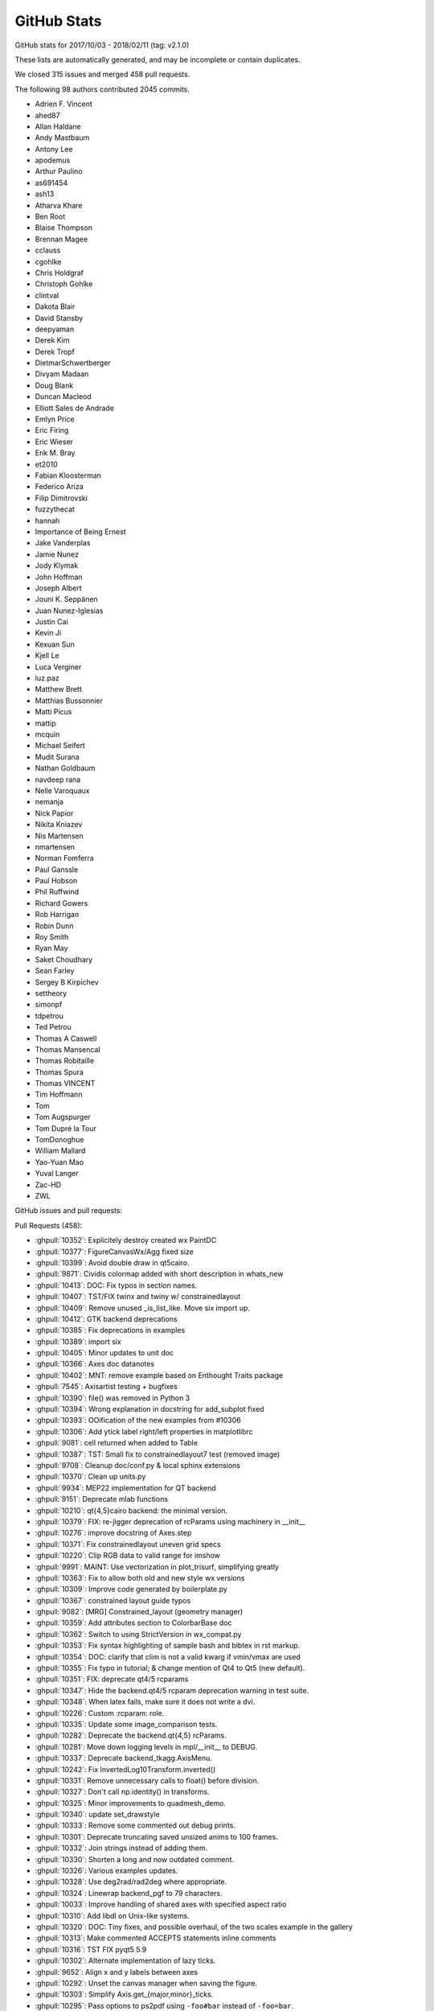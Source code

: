 .. _github-stats:

GitHub Stats
============

GitHub stats for 2017/10/03 - 2018/02/11 (tag: v2.1.0)

These lists are automatically generated, and may be incomplete or contain duplicates.

We closed 315 issues and merged 458 pull requests.

The following 98 authors contributed 2045 commits.

* Adrien F. Vincent
* ahed87
* Allan Haldane
* Andy Mastbaum
* Antony Lee
* apodemus
* Arthur Paulino
* as691454
* ash13
* Atharva Khare
* Ben Root
* Blaise Thompson
* Brennan Magee
* cclauss
* cgohlke
* Chris Holdgraf
* Christoph Gohlke
* clintval
* Dakota Blair
* David Stansby
* deepyaman
* Derek Kim
* Derek Tropf
* DietmarSchwertberger
* Divyam Madaan
* Doug Blank
* Duncan Macleod
* Elliott Sales de Andrade
* Emlyn Price
* Eric Firing
* Eric Wieser
* Erik M. Bray
* et2010
* Fabian Kloosterman
* Federico Ariza
* Filip Dimitrovski
* fuzzythecat
* hannah
* Importance of Being Ernest
* Jake Vanderplas
* Jamie Nunez
* Jody Klymak
* John Hoffman
* Joseph Albert
* Jouni K. Seppänen
* Juan Nunez-Iglesias
* Justin Cai
* Kevin Ji
* Kexuan Sun
* Kjell Le
* Luca Verginer
* luz.paz
* Matthew Brett
* Matthias Bussonnier
* Matti Picus
* mattip
* mcquin
* Michael Seifert
* Mudit Surana
* Nathan Goldbaum
* navdeep rana
* Nelle Varoquaux
* nemanja
* Nick Papior
* Nikita Kniazev
* Nis Martensen
* nmartensen
* Norman Fomferra
* Paul Ganssle
* Paul Hobson
* Phil Ruffwind
* Richard Gowers
* Rob Harrigan
* Robin Dunn
* Roy Smith
* Ryan May
* Saket Choudhary
* Sean Farley
* Sergey B Kirpichev
* settheory
* simonpf
* tdpetrou
* Ted Petrou
* Thomas A Caswell
* Thomas Mansencal
* Thomas Robitaille
* Thomas Spura
* Thomas VINCENT
* Tim Hoffmann
* Tom
* Tom Augspurger
* Tom Dupré la Tour
* TomDonoghue
* William Mallard
* Yao-Yuan Mao
* Yuval Langer
* Zac-HD
* ZWL

GitHub issues and pull requests:

Pull Requests (458):

* :ghpull:`10352`: Explicitely destroy created wx PaintDC
* :ghpull:`10377`: FigureCanvasWx/Agg fixed size
* :ghpull:`10399`: Avoid double draw in qt5cairo.
* :ghpull:`9871`: Cividis colormap added with short description in whats_new
* :ghpull:`10413`: DOC: Fix typos in section names.
* :ghpull:`10407`: TST/FIX twinx and twiny w/ constrainedlayout
* :ghpull:`10409`: Remove unused _is_list_like.  Move six import up.
* :ghpull:`10412`: GTK backend deprecations
* :ghpull:`10385`: Fix deprecations in examples
* :ghpull:`10389`: import six
* :ghpull:`10405`: Minor updates to unit doc
* :ghpull:`10366`: Axes doc datanotes
* :ghpull:`10402`: MNT: remove example based on Enthought Traits package
* :ghpull:`7545`: Axisartist testing + bugfixes
* :ghpull:`10390`: file() was removed in Python 3
* :ghpull:`10394`: Wrong explanation in docstring for add_subplot fixed
* :ghpull:`10393`: OOification of the new examples from #10306
* :ghpull:`10306`: Add ytick label right/left properties in matplotlibrc
* :ghpull:`9081`: cell returned when added to Table
* :ghpull:`10387`: TST: Small fix to constrainedlayout7 test (removed image)
* :ghpull:`9708`: Cleanup doc/conf.py & local sphinx extensions
* :ghpull:`10370`: Clean up units.py
* :ghpull:`9934`: MEP22 implementation for QT backend
* :ghpull:`9151`: Deprecate mlab functions
* :ghpull:`10210`: qt{4,5}cairo backend: the minimal version.
* :ghpull:`10379`: FIX: re-jigger deprecation of rcParams using machinery in __init__
* :ghpull:`10276`: improve docstring of Axes.step
* :ghpull:`10371`: Fix constrainedlayout uneven grid specs
* :ghpull:`10220`: Clip RGB data to valid range for imshow
* :ghpull:`9991`: MAINT: Use vectorization in plot_trisurf, simplifying greatly
* :ghpull:`10363`: Fix to allow both old and new style wx versions
* :ghpull:`10309`: Improve code generated by boilerplate.py
* :ghpull:`10367`: constrained layout guide typos
* :ghpull:`9082`: [MRG] Constrained_layout  (geometry manager)
* :ghpull:`10359`: Add attributes section to ColorbarBase doc
* :ghpull:`10362`: Switch to using StrictVersion in wx_compat.py
* :ghpull:`10353`: Fix syntax highlighting of sample bash and bibtex in rst markup.
* :ghpull:`10354`: DOC: clarify that clim is not a valid kwarg if vmin/vmax are used
* :ghpull:`10355`: Fix typo in tutorial; & change mention of Qt4 to Qt5 (new default).
* :ghpull:`10351`: FIX: deprecate qt4/5 rcparams
* :ghpull:`10347`: Hide the backend.qt4/5 rcparam deprecation warning in test suite.
* :ghpull:`10348`: When latex fails, make sure it does not write a dvi.
* :ghpull:`10226`: Custom :rcparam: role.
* :ghpull:`10335`: Update some image_comparison tests.
* :ghpull:`10282`: Deprecate the backend.qt{4,5} rcParams.
* :ghpull:`10281`: Move down logging levels in mpl/__init__ to DEBUG.
* :ghpull:`10337`: Deprecate backend_tkagg.AxisMenu.
* :ghpull:`10242`: Fix InvertedLog10Transform.inverted() 
* :ghpull:`10331`: Remove unnecessary calls to float() before division.
* :ghpull:`10327`: Don't call np.identity() in transforms.
* :ghpull:`10325`: Minor improvements to quadmesh_demo.
* :ghpull:`10340`: update set_drawstyle
* :ghpull:`10333`: Remove some commented out debug prints.
* :ghpull:`10301`: Deprecate truncating saved unsized anims to 100 frames.
* :ghpull:`10332`: Join strings instead of adding them.
* :ghpull:`10330`: Shorten a long and now outdated comment.
* :ghpull:`10326`: Various examples updates.
* :ghpull:`10328`: Use deg2rad/rad2deg where appropriate.
* :ghpull:`10324`: Linewrap backend_pgf to 79 characters.
* :ghpull:`10033`: Improve handling of shared axes with specified aspect ratio
* :ghpull:`10310`: Add libdl on Unix-like systems.
* :ghpull:`10320`: DOC: Tiny fixes, and possible overhaul, of the two scales example in the gallery
* :ghpull:`10313`: Make commented ACCEPTS statements inline comments
* :ghpull:`10316`: TST FIX pyqt5 5.9
* :ghpull:`10302`: Alternate implementation of lazy ticks.
* :ghpull:`9652`: Align x and y labels between axes
* :ghpull:`10292`: Unset the canvas manager when saving the figure.
* :ghpull:`10303`: Simplify Axis.get_{major,minor}_ticks.
* :ghpull:`10295`: Pass options to ps2pdf using ``-foo#bar`` instead of ``-foo=bar``.
* :ghpull:`10311`: Clean up next what's new files
* :ghpull:`10224`: improve docstring of Axes.errorbar
* :ghpull:`10308`: Switch the lasso selector to use mpl event handling, not input().
* :ghpull:`10206`: Don't convert numbers plotted on an axis with units
* :ghpull:`10305`: Make the horizontal bar appear in AnchoredArtists example.
* :ghpull:`10289`: Ensure image scale factors are scalars
* :ghpull:`10284`: Allow ACCEPTS as ReST comment in docstrings
* :ghpull:`10266`: More misc. typos
* :ghpull:`10283`: Deprecate obsolete 'plugins.directory' rcparam.
* :ghpull:`10286`: Update multi_image example.
* :ghpull:`10240`: Pillow animation writer.
* :ghpull:`10279`: Add 'val' attribute to slider doc
* :ghpull:`10280`: Update writing docs concerning explicit parameter lists
* :ghpull:`10231`: Support PathLike inputs.
* :ghpull:`9952`: Errorbars accept marker_options and follow prop_cycle
* :ghpull:`10271`: whats_new.rst: "C" must be capitalized in "CreationDate"
* :ghpull:`9911`: Make _get_rgba_face actually always return a RGBA.
* :ghpull:`10200`: Catch normed warning in tests
* :ghpull:`10219`: Improve transform docstrings
* :ghpull:`10076`: improve sub-second datetime plotting and documentation
* :ghpull:`8512`: DOC: add quickstart section to the gridspec tutorial
* :ghpull:`10168`: Minor update to multiprocessing example.
* :ghpull:`10154`: improve Axes.stem docstring
* :ghpull:`10203`: Update docs, in particular for backends.
* :ghpull:`9884`: DOC: re-organize devel/documenting_mpl.rst
* :ghpull:`10243`: improve docstring of Axes.scatter
* :ghpull:`10250`: Minor refactor of backend_ps.
* :ghpull:`10261`: Some comment typo fixes
* :ghpull:`10125`: Cleanup animation examples
* :ghpull:`10197`: AFM fonts don't have .postscript_name, but .get_fontname().
* :ghpull:`10263`: FIX: (re-allow) legend OrderedDict handles and labels...
* :ghpull:`10257`: BLD: use correct method to get installation hints
* :ghpull:`10259`: Clean up example section titles
* :ghpull:`10254`: Quick and dirty revert of busy cursor for 2.1.2.
* :ghpull:`9570`: Allow setting MATPLOTLIBRC by process substitution.
* :ghpull:`10247`: Simplify _get_xdg_cache_dir in setupext.
* :ghpull:`10256`: Remove reference to ignored rcParam, nbagg.transparent
* :ghpull:`10133`: FIX: Image scaling for large dynamic range ints
* :ghpull:`10077`: Use fuzzy comparison for stroke join determination.
* :ghpull:`10246`: improve docstring of Axes.plot_date
* :ghpull:`10233`: Move unrendered docstrings to private attributes.
* :ghpull:`10010`: FIX: Check for fontsize smaller than 1 pt and round up
* :ghpull:`10248`: Minor cleanups.
* :ghpull:`9356`: COMPAT: use tkagg backend on PyPy
* :ghpull:`10188`: Doc timer docs
* :ghpull:`10232`: Unify "blank space" and "white space" to "space".
* :ghpull:`10138`: Clean up _axes.py docstrings
* :ghpull:`10228`: Add closing quotes to embedded python in rst markup.
* :ghpull:`10217`: TST: Don't use set -e.
* :ghpull:`10214`: DOC: fix '\' markup for sphinx and py37
* :ghpull:`10213`: Add missing import to backend_tkagg.
* :ghpull:`9275`: Tkagg fixes
* :ghpull:`10204`: Cleanup backend_cairo.
* :ghpull:`10195`: Wrap a few overly long lines.
* :ghpull:`10190`: improve docstring of Axes.plot
* :ghpull:`10086`: Deprecate support for "svg fonts" font embedding.
* :ghpull:`10119`: Simplify gridspec.py.
* :ghpull:`10193`: Handle Tick gridline properties like other Tick properties
* :ghpull:`10182`: improve docstrings for Axes.bar, Axes.barh, Axes.stackplot
* :ghpull:`10186`: improve docstrings of Axes.fill_between and Axes.fill_betweenx
* :ghpull:`10181`: Cleanup texmanager.
* :ghpull:`10192`: remove evt.Skip() from EVT_PAINT handler
* :ghpull:`10191`: Minor refactoring of docstring formatting in preprocess_data
* :ghpull:`10196`: Remove most instances of pep8 E502 (redundant backslashes).
* :ghpull:`10139`: Improve legend_handler docstrings
* :ghpull:`10198`: Improve hist2d returns doc
* :ghpull:`10146`: Updated what's new entry for color comparision method
* :ghpull:`10184`: Remove executable bit from example.
* :ghpull:`10180`: Rebase of #8504
* :ghpull:`10178`: Simplify pandas fixture.
* :ghpull:`10124`: TST: centralize and standardize pandas imports
* :ghpull:`10175`: Agg: When a single Text uses usetex, don't pass it through mathtext parser
* :ghpull:`10166`: Hide fully transparent text in PS output.
* :ghpull:`10150`: Docstring updates for ``Axes.fill`` and ``Axes.pie``
* :ghpull:`10172`: Slight improvements to contour.py doc
* :ghpull:`10159`: improve Axes.broken_barh docstring
* :ghpull:`10169`: Make relim() take images into account too.
* :ghpull:`10171`: Replace normed with density in examples
* :ghpull:`10046`: Add missing decode() in svg font embedding path.
* :ghpull:`9317`: On 2.7, run tests on oldest documented supported pytest and pytest-cov.
* :ghpull:`10091`: Replace "True | False" by "bool" in the docs.
* :ghpull:`10129`: Fix multiple zero labels when using SymLogNorm
* :ghpull:`10085`: Move missing font message to debug level
* :ghpull:`10155`: Use keyword arguments for setp() in examples
* :ghpull:`10152`: DOC: update the datetime64 HowTo
* :ghpull:`9645`: expose Path.contains_points as a method of Patch
* :ghpull:`10093`: Some docstring fixes and change a raise type
* :ghpull:`10141`: Zoom out to rectangle is not experimental anymore.
* :ghpull:`10087`: Update docs on installing GUI toolkits in virtualenvs.
* :ghpull:`10137`: Remove gen rst
* :ghpull:`10126`: Move axisartist examples to their folder.
* :ghpull:`10131`: cairo backends do not support blitting; mark them as such.
* :ghpull:`10134`: Minor style cleanups.
* :ghpull:`10127`: Use subplots() instead of axes_grid in suitable examples.
* :ghpull:`9938`: Cleanup imports.
* :ghpull:`10116`: Add simple image test for 3D tricontour and tricontourf
* :ghpull:`10090`: Minor simplification to _pylab_helpers.
* :ghpull:`10089`: Deprecate passing strings instead of booleans to control tick state (and other states).
* :ghpull:`9975`: Remove some test warnings
* :ghpull:`10084`: DOC: Better error when float on datetime axis
* :ghpull:`10092`: Minor cleanups to the cairo backend.
* :ghpull:`10120`: Minor simplification to legend.py.
* :ghpull:`10101`: Add origin as sticky point for radial axes
* :ghpull:`10104`: Minor fixes to backend_template.
* :ghpull:`9619`: FIX: non-existing variable
* :ghpull:`10020`: Let Container reprs report the actual subtype.
* :ghpull:`9959`: DOC: Update color tutorial to explain alpha
* :ghpull:`10094`: replace six.next -> next (available since Py2.6).
* :ghpull:`10103`: Simplify Colormap.__call__.
* :ghpull:`10102`: Remove list(zip(...)) when unnecessary.
* :ghpull:`10106`: Clean up some widget docstrings
* :ghpull:`10108`: Dedent docs in contributing.rst bullet/numbered lists.
* :ghpull:`10096`: Logging and exception messages cleanup.
* :ghpull:`10095`: Remove some debugging code.
* :ghpull:`10100`: STY: fix line length
* :ghpull:`9316`: Removal of deprecated features for 2.2
* :ghpull:`10098`: Doc update: Explain what drawing a line does in RectangularSelector.
* :ghpull:`9997`: Fix empty plot with drawstyle="steps"
* :ghpull:`10065`: Add version to documentation header
* :ghpull:`10028`: Remove some deprecated rcParams.
* :ghpull:`10024`: Deprecate nbagg.transparent rcParam.
* :ghpull:`10074`: Prefer vendored qhull if sys-wide version can't be determined.
* :ghpull:`10044`: Remove some uses of unicode_literals
* :ghpull:`10055`: Documentation mistake in pyplot.py corrected
* :ghpull:`10064`: FIX: remove repeated label legend logic
* :ghpull:`10052`: Use consistent float-to-str formatting for tests with units
* :ghpull:`10032`: Add method for comparing two colors
* :ghpull:`10030`: Fix using .get_color() and friends in labels handling
* :ghpull:`10031`: Fix legend color comparisions
* :ghpull:`10021`: Cleanup issue template.
* :ghpull:`10026`: Fix scatter docstring markup
* :ghpull:`10043`: Update FreeType hashes
* :ghpull:`10027`: Improve errorbar returns doc
* :ghpull:`10019`: TST: test mlab cohere
* :ghpull:`10025`: Remove badges from website sidebar
* :ghpull:`10000`: Fix figure.colorbar() with axes keywords
* :ghpull:`9999`: improve legend docstring
* :ghpull:`9514`: Convert index.html and citing.html to rst.
* :ghpull:`10006`: add mpl-template and plotnine to 3rd party doc
* :ghpull:`7945`: fix StixSans mapping bug
* :ghpull:`10014`: FIX: pass nonposx/y args through loglog etc
* :ghpull:`10004`: Fixed critical typo in mlab.cohere
* :ghpull:`9989`: FIX: clabel manual spacing was incorrect
* :ghpull:`9998`: Fix scatter_piecharts example
* :ghpull:`9956`: BUG: clear events before destroying windows in tkagg
* :ghpull:`9949`: fix docstring in ToolManager
* :ghpull:`9641`: Implement Qt4 backend by fully reexporting Qt5 backend.
* :ghpull:`9932`: Support pgi as alternative gobject bindings.
* :ghpull:`9986`: Remove unused import in toolmanager example
* :ghpull:`9968`: Deprecate pyplot.axes with an Axes argument
* :ghpull:`9962`: toolbar checkbutton fix bug in tkinter python3.6
* :ghpull:`9981`: DOC: Add alpha compositing note to "matplotlib.pyplot.imshow" definition.
* :ghpull:`9969`: Numpydoc conversion and clarification of some AxesBase docstrings
* :ghpull:`9946`: Clean up legend docstrings
* :ghpull:`9951`: Improve documentation on Axes position
* :ghpull:`9964`: Update Axes docs on aspect-related methods
* :ghpull:`9385`: Bump test coverage of Qt5 UI.
* :ghpull:`9958`: FIX: put Nav Home view back inside pan/zoom
* :ghpull:`9945`: Only label vertical lines in acorr
* :ghpull:`9930`: Cleanup pyplot.axes()
* :ghpull:`9942`: Minor doc formatting cleanups in pyplot
* :ghpull:`9933`: Fix Rectange.get_bbox()
* :ghpull:`9929`: In tests, remove unused imports and sort some remaining imports.
* :ghpull:`9928`: Cleanup delaxes()
* :ghpull:`9750`: Use command keys for window shortcuts in Qt on OSX
* :ghpull:`9072`: Use left/right top/bottom instead of width/height in Rectangle
* :ghpull:`9917`: Unify (parametrize) test_composite across backends.
* :ghpull:`9919`: In unit/memleak, write to in-memory buffer instead of file.
* :ghpull:`9916`: backend_agg cleanup.
* :ghpull:`9915`: Deprecate unused FigureManagerBase.show_popup.
* :ghpull:`9825`: Deprecate Artist.onRemove, Artist.hitlist.
* :ghpull:`9513`: Switch to makefile-based doc build.
* :ghpull:`9865`: less_simple_linear_interpolation can be replaced by np.interp.
* :ghpull:`9904`: Deprecate unused ContourLabeler.get_real_label_width.
* :ghpull:`9881`: Polar tick fixes
* :ghpull:`9028`: Modified rrulewraper to handle timezone-aware datetimes.
* :ghpull:`9900`: DOC: Updates multiprocessing example.
* :ghpull:`9907`: DOC: (subjectively) nicer annotated barchart example
* :ghpull:`9448`: Fix instance of 'RendererPS' has no 'tex' member
* :ghpull:`9899`: make SubplotTool into a modal dialog, keep ref to SubplotTool
* :ghpull:`9889`: Deprecate 'normed' kwarg to hist
* :ghpull:`9421`: Improve reprs of transforms.
* :ghpull:`9897`: changed line to 'alias for set_multialignment'
* :ghpull:`9875`: Additions to the documentation guide
* :ghpull:`9878`: TST: Lock pytest to 3.2.5 until 3.3.1 released
* :ghpull:`9805`: Update documentation guide
* :ghpull:`9836`: ENH/MacOS Allow shift modifiers to key events
* :ghpull:`9860`: Vectorize and document simple_linear_interpolation.
* :ghpull:`9869`: Clean tmpdir at exit.
* :ghpull:`9781`: Convert LineCollection docstring to numpydoc
* :ghpull:`9862`: PRF: Don't used MaskedArray in Aitoff transform.
* :ghpull:`9854`: Exclude dviread.Text from the documentation.
* :ghpull:`9861`: Remove some unused imports; reword/remarkup some docstrings.
* :ghpull:`9857`: documentation: fix url for pillow
* :ghpull:`9811`: dynamically finding the backend preferred format for button images
* :ghpull:`9841`: ENH: make interval_multiples work for years
* :ghpull:`9826`: Deprecate column cycling when plot() inputs have nonmatching shapes.
* :ghpull:`9852`: Simplify the pyplot animation demo.
* :ghpull:`9853`: Move image_slices_viewer example from animation to event_handling.
* :ghpull:`9848`: Fix typo in axis api doc
* :ghpull:`9846`: Move enumeration of text tutorial into table.
* :ghpull:`9827`: DOC: add more tutorial to text/text_intro
* :ghpull:`9773`: MNT: Make sure AppVeyor fails if tests fail
* :ghpull:`9806`: Remove call to nonexistent FT2Font.get_fontsize.
* :ghpull:`9816`: ENH: add pad kwarg to set_title
* :ghpull:`9817`: API: do not truncate svg size to integer points
* :ghpull:`9599`: Unify the three Qt5 embedding examples.
* :ghpull:`9803`: Add links to python's strftime method
* :ghpull:`9807`: Simplify test_tinypages.
* :ghpull:`9790`: Link GridSpec docs to SubplotParams paramter descriptions
* :ghpull:`9311`: Update docs on docs.
* :ghpull:`9794`: DOC: for datetime64 support
* :ghpull:`9779`: ENH: support np.datenum64 in dates.py
* :ghpull:`9654`: Correctly convert units for a stacked histogram
* :ghpull:`9670`: Make tick_left/right keep labels off if they are already off
* :ghpull:`9723`: ENH: Catch masked array and invalid x, y to pcolormesh
* :ghpull:`9766`: Fix mixed_subplots example
* :ghpull:`9255`: New color blind-friendly color cycle
* :ghpull:`9756`: DOC removing pyplot_annotate.py
* :ghpull:`9759`: blocking_input: Fix "manager" attr check
* :ghpull:`9313`: [MRG] Replace verbose class with standard logging library
* :ghpull:`9743`: FIX: check if contour level in format dictionary, or return a default
* :ghpull:`9753`: FIX: Detrending before windowing _spectral_helper
* :ghpull:`9752`: DOC: example demo_parasite_axes2.py broken on 2.1.0
* :ghpull:`9587`: Remove unused example with no plot
* :ghpull:`9715`: Change set_figwidth/height to be consistent w/ set_size_inches
* :ghpull:`9657`: Add API note about MovieWriterRegistry exception
* :ghpull:`9748`: Reword subplot() doc.
* :ghpull:`9379`: ENH: Added __repr__ for Figure
* :ghpull:`9724`: Fix PDFpages bug
* :ghpull:`9726`: FIX/TST: update tests for pandas 0.21
* :ghpull:`9677`: Rely more on lru_cache rather than custom caching.
* :ghpull:`9698`: Set widget background color to white.
* :ghpull:`9733`: Allow _BackendNbAgg.show() to take keyword "block"
* :ghpull:`9732`: Added mention of WCSAxes in the third-party packages page
* :ghpull:`9711`: Minor markup fix.
* :ghpull:`9718`: Revert "Axes.__init__ speedup"
* :ghpull:`8626`: Axes.__init__ speedup
* :ghpull:`9662`: Fix crash when restarting OSX single shot timer
* :ghpull:`9461`: Property tables
* :ghpull:`9684`: Make some more of figure.py numpydoc
* :ghpull:`9703`: Deprecate Artist.is_figure_set.
* :ghpull:`9697`: Raise minimum WX version to 2.9.
* :ghpull:`9705`: Fix scatterplot categorical support
* :ghpull:`9687`: Fix callbackregistry docstring.
* :ghpull:`9689`: Updates to font-related examples.
* :ghpull:`9690`: Move example in wrong folder
* :ghpull:`9678`: Remove a few unnecessary global statements.
* :ghpull:`9685`: Trivial aliases.
* :ghpull:`9566`: Update API examples
* :ghpull:`9680`: Actually install the deps on Appveyor.
* :ghpull:`9481`: Apply hinting factor rcParam in all cases.
* :ghpull:`9676`: FIX: Catch IOError on font-cache write
* :ghpull:`9673`: On CI, just let pip resolve most dependencies.
* :ghpull:`9649`: Reoder Axes API docs.
* :ghpull:`9658`: Pin pandas on appveyor too
* :ghpull:`9665`: Update agg_oo_sgskip.py
* :ghpull:`9661`: Fix arcs with very large width/height.
* :ghpull:`9510`: BLD: Fix some bugs in ``setupext.py``
* :ghpull:`9646`: Convert dviread to use lru_cache.
* :ghpull:`9648`: Correct https git URIs in documentation
* :ghpull:`9614`: Added an entry for mpl-scatter-density in the third-party tools page
* :ghpull:`9640`: Remove unused global cmd_split variable.
* :ghpull:`9532`: Further improve colormap discussion.
* :ghpull:`9324`: [MRG] Allow kwarg handles and labels figure.legend and make doc for kwargs the same
* :ghpull:`9643`: More helpful error if requested MovieWriter not available
* :ghpull:`9359`: Keep track of axes in interactive navigation.
* :ghpull:`9389`: Assign event to later Axes if zorders are tied.
* :ghpull:`9612`: Only set view/data intervals if axis is set in AutoDateLocator
* :ghpull:`9627`: Move old logo to history page.
* :ghpull:`9624`: DOC: move whats_new entry to next_whats_new folder
* :ghpull:`9625`: STY: remove trailing whitespace
* :ghpull:`9600`: Fix some widget docstrings.
* :ghpull:`9617`: Pin pandas<0.21 to unbreak the build.
* :ghpull:`9515`: Attribute users/intro to JDH and rename to history.
* :ghpull:`9615`: Do not hardcode fill=False in mark_inset
* :ghpull:`9262`: Minor doc markup fixes.
* :ghpull:`9603`: Fix xkcd() not resetting context anymore.
* :ghpull:`9604`: Gridspec doc fixes
* :ghpull:`9008`: adding webagg.address parameter to rcParams
* :ghpull:`9519`: Increase patch test coverage
* :ghpull:`9497`: Test simplifications.
* :ghpull:`9536`: Simplify declaration of install_requires.
* :ghpull:`9601`: Fix PEP8 in stackplot
* :ghpull:`9595`: Convert stackplot docstring to numpydoc
* :ghpull:`9589`: Fix typo in isinstance
* :ghpull:`9523`: Add capstyle and joinstyle attributes to Collection class (Issue #8277)
* :ghpull:`9584`: Add returns documentation to fill_between methods
* :ghpull:`9575`: Add some legend handler documentation
* :ghpull:`9477`: In LogTransform, clip after log, not before.
* :ghpull:`9568`: Add a proper docstring to AutoLocator
* :ghpull:`9569`: Docstring fix.
* :ghpull:`9564`: TST: add test of normed histogram with unequal bins
* :ghpull:`9552`: animation: Remove examples keyword
* :ghpull:`9555`: MRG: expand docstring for ``hist``
* :ghpull:`9469`: FIX: PyQt versions where showing the Qt versions
* :ghpull:`9549`: Fix stale draws on MacOSX backend
* :ghpull:`9544`: adding links to color examples and tutorials in the api page
* :ghpull:`9540`: DOC fix set_xticklabels docstring
* :ghpull:`9442`: BUG: Fix ``_extent`` not set in PcolorImage
* :ghpull:`9363`: Allow invalid limits when panning
* :ghpull:`9292`: Fix TypeError: a bytes-like object is required, not 'str'
* :ghpull:`9530`: DOC Added the colormap references back
* :ghpull:`9517`: Convert slider docstrings to numpydoc
* :ghpull:`9516`: Make colorbar docstring numpydoc
* :ghpull:`9504`: Truncate windows registry entries after null byte.
* :ghpull:`9484`: Force installation of wx from whl, not from pypi.
* :ghpull:`9300`: Simplify mpl.testing._copy_metadata.
* :ghpull:`9508`: CI: do not run pushes to the auto-backport branches
* :ghpull:`9506`: fix typo in rst markup
* :ghpull:`7739`: WIP: Fix artifact upload
* :ghpull:`9396`: Fix minor bug in vertex insert
* :ghpull:`9478`: Added description to widget example programs except Cursor and Menu
* :ghpull:`9164`: include overspilling axes legends in ax.get_tightbbox
* :ghpull:`9495`: Macosx fixes
* :ghpull:`9465`: Avoid dividing by zero in AutoMinorLocator (fixes #8804)
* :ghpull:`9425`: Minor fixes to plot_directive.
* :ghpull:`9486`: Don't leak test.jpeg into cwd while testing.
* :ghpull:`9490`: No need to fake sets with dicts anymore.
* :ghpull:`9487`: Improve test_backend_svg.test_determinism.
* :ghpull:`9483`: DOC Demote container headings one level Artist tutorial (minor)
* :ghpull:`9447`: Update examples for axisgrid1
* :ghpull:`9121`: Remove old normalising code from plt.hist
* :ghpull:`9293`: minor (unrelated) cleanups
* :ghpull:`9459`: Modified restrictions on ``margins`` method
* :ghpull:`9473`: Changes to better highlight development-workflow in docs
* :ghpull:`9423`: Mark the interactive backend test as flaky.
* :ghpull:`9476`: Get rid of a few unnecessary line continuations in strings.
* :ghpull:`9435`: Shadow patch now initializes zorder behind argument patch
* :ghpull:`9472`: documentation fix regarding contour and tricontour (#9088)
* :ghpull:`9456`: Documented the incompatibility of shrink and cax kwargs in colorbar.
* :ghpull:`9378`: DOC: fill out dev docs
* :ghpull:`9464`: Fix multiple unreferenced local variable warnings
* :ghpull:`9463`: DOC: Re-enable next what's new entries.
* :ghpull:`9451`: custom legends example
* :ghpull:`9137`: Adds option for Slider to snap to discrete values
* :ghpull:`9441`: STY: fix bad indentation
* :ghpull:`9449`: TST: Enable xdist on Appveyor
* :ghpull:`9444`: STY: Remove explicit return in __init__
* :ghpull:`9452`: FIX: Always update tick labels (fixes #9397)
* :ghpull:`9438`: Remove unused variable 'sign'
* :ghpull:`9418`: TST: Disable faulthandler on Windows if CPython 3.6-3.6.3
* :ghpull:`9440`: Remove reimport of modules
* :ghpull:`9439`: Fix undefined variable 'warnings'
* :ghpull:`9437`: Fix Undefined variable 'symbol'
* :ghpull:`9424`: Minor fixes to gallery build.
* :ghpull:`9432`: Correct minor typo
* :ghpull:`9420`: Trivial doc fixes.
* :ghpull:`9427`: Fix NameError: name 'exc' is not defined
* :ghpull:`9428`: Fix NameError: name 'ArgumentError' is not defined
* :ghpull:`9409`: TST: Fix flaky tests order
* :ghpull:`9408`: updating color cycle tutorial
* :ghpull:`9415`: Import time module so that pyplot.pause works
* :ghpull:`9410`: BUG: Fix savefig GUI in GTK backend
* :ghpull:`9254`: imshow transparency blend example
* :ghpull:`9403`: MAINT Documentation on doc is outdated
* :ghpull:`9367`: Tell user to try installing pkg-config if packages not found
* :ghpull:`9383`: Increase axes test coverage
* :ghpull:`9401`: FIX scipy is not a requirement
* :ghpull:`9392`: Add examples for subplots_axes_and_figures
* :ghpull:`9394`: [Doc] Add pcolor, contour, imshow to  and other small changes
* :ghpull:`9395`: TST: Unblock Appveyor build by patching ``subprocess``
* :ghpull:`9347`: Fix backend refactor
* :ghpull:`9365`: If PIL.image is missing, tell user to install pillow
* :ghpull:`9381`: Add tutorials to the Users Guide.  
* :ghpull:`9343`: Fix broken link to proxy artists documentation
* :ghpull:`9368`: Add link to Matplotlib paper on citing page
* :ghpull:`9375`: Document get_{x,y}axis_transform more prominently.
* :ghpull:`9376`: Fix docstring typo in Rectangle, Ellipse, and Spine.
* :ghpull:`9353`: Fix edgecolor being only applied to first bar.
* :ghpull:`9335`: Fix poorly done deprecations in image.py.
* :ghpull:`9341`: Update descriptions for images_contours_and_fields
* :ghpull:`9342`: Fix typo of pixels in legend_handler.py
* :ghpull:`9333`: Add descriptions for remaining event handling examples
* :ghpull:`9279`: Update doc strings
* :ghpull:`9242`: Errorbar bugfix
* :ghpull:`9323`: Axis user guide
* :ghpull:`9328`: Fix NameError: name 'os' is not defined
* :ghpull:`9309`: DOC: Update docstring to numpy format for last few functions in transforms
* :ghpull:`9291`: Doc updates
* :ghpull:`9299`: Restore better error message on std::runtime_error.
* :ghpull:`9295`: In text, warn and return instead of raise exception for non-finite x, y
* :ghpull:`9303`: Don't use pytest.filterwarings, which needs pytest>=3.2.
* :ghpull:`9289`: Throw std::runtime_exception instead of char*.
* :ghpull:`9268`: Fix documents of semilogx and semilogy.
* :ghpull:`9286`: Ask Appveyor to ignore certain branches.
* :ghpull:`9277`: plot_surface docstring + edge case fix
* :ghpull:`9278`: Remove scatter_profile example.
* :ghpull:`9272`: Include the default of "plot_pre_code" of the plot directive in the documentation

Issues (315):

* :ghissue:`10174`: Rendering problems with FigureCanvasWxAgg on OSX
* :ghissue:`9035`: savefig does put the correct dpi in the metadata of jpeg
* :ghissue:`5750`: whish for 2016: matplotlib can use only Pillow 3.0+ to create animated GIF
* :ghissue:`9717`: gtk3agg not working with python 3.6.3 & cairocffi 1.10.0
* :ghissue:`6973`: Running pytest against non develop install fails
* :ghissue:`6836`: DOC: missing second y-axis in ``demo_parasite_axes2``
* :ghissue:`5428`: Change ``setup.py install`` recommendation to ``pip install .``
* :ghissue:`4978`: Use higher-resolution icons on HiDPI-friendly backends
* :ghissue:`4907`: mpl_toolkits not installed with ``pip install -e .``
* :ghissue:`3446`: Add note about CHM security issues
* :ghissue:`3267`: Why does rec2csv ignore float precision?
* :ghissue:`10343`: Missing keys in matplotlibrc.template to move x-axis labels to top
* :ghissue:`10267`: matplotlibrc: new entry for placing y-axis tick label on Right or Left hand side.
* :ghissue:`10384`: maybe bugs in ax.annotate when get bbox coordinates(matplot-2.1.0)?
* :ghissue:`7155`: use categorical in demos
* :ghissue:`6802`: Discrete scatter?
* :ghissue:`9974`: toolbar.update() breaks history
* :ghissue:`10373`: cannot import matplotlib.pyplot
* :ghissue:`10368`: constrained layout uneven gridspec layouts...
* :ghissue:`5382`: imsave and imshow ignore vmin/vmax
* :ghissue:`9391`: imshow doesn't normalize the color range in RGB images 
* :ghissue:`10372`: Floating point image RGB values must be in the 0..1 range
* :ghissue:`10349`: Rectangle patch added to a datetime x-axis is plotted with the wrong width
* :ghissue:`10344`: matplotlib can not handle pandas dataframe correctly when the label of the columns/index is strings but the actual data are float.
* :ghissue:`8308`: Too many open files: '/usr/lib/python3.6/site-packages/matplotlib/backends/web_backend/mpl.js'
* :ghissue:`10341`: syntax error without a space
* :ghissue:`10338`: line.set_drawstyle fails to produce step-like line
* :ghissue:`8852`: Rolling image if the FFMpegWriter dpi setting does not match that specified when a figure is created
* :ghissue:`10287`: _tkinter.TclError: can't invoke "wm" command: application has been destroyed
* :ghissue:`7640`: Some properties are set lazily and behaved inconsistently
* :ghissue:`4346`: Tick label padding on first y-axis changes when adding a second y-axis
* :ghissue:`5560`: Secondary_y axis default limit (top) & bound (upper) not matching ticks
* :ghissue:`8823`: colorbar might shrink plots if used with twinx
* :ghissue:`10318`: Matplotlib Sample Outdated?
* :ghissue:`8736`: Figure resize when saving a plot
* :ghissue:`10216`: TST: gdb has been removed from Travis
* :ghissue:`10290`: Figure rotation using Axes.text () with eps backend
* :ghissue:`10300`: How to use triplot to make a multi-color line of the triangular
* :ghissue:`8820`: Regression with numpy ~~1.13~~ 1.14 for colorbars of boolean data
* :ghissue:`5968`: Accepting pathlib.Path as path inputs?
* :ghissue:`10285`: Picture in online documentation for multi_image.py is cut off at bottom
* :ghissue:`10229`: ENH: Add imageio as an option for saving animated gifs
* :ghissue:`10288`: issue with version of six
* :ghissue:`10151`: Question on docstring and signature of Axes.stem()
* :ghissue:`10073`: datetime and sub-second resolution plotting
* :ghissue:`10277`: error import matplotlib.pyplot as plt
* :ghissue:`10265`: ENH tripcolor with explicit RGB colors
* :ghissue:`10262`: OrderedDict legends no longer work 2.1
* :ghissue:`10162`: Increase of Computation time from 2.1.0 to 2.1.1
* :ghissue:`6884`: MPLRC environment variable to set rcparams
* :ghissue:`10252`: Can't Import Matplotlib.pyplot - Anaconda 4.4, Python 3.6 & Windows 10
* :ghissue:`10072`: imshow doesn't properly display some images
* :ghissue:`7797`: Quiver barb size not correct on some arches (ppc64, ppc64le...)
* :ghissue:`5873`: Useless Dvi dispatch docs in dvi_read api docs
* :ghissue:`10251`: I have determined a color for each data point pragmatically and I have 11 set of x(time) and y(subjects) and I want to make plots for these values(x values) and these colors will be used for the data points on the plots.
* :ghissue:`5568`: Latin Modern support?
* :ghissue:`5208`: MathTex Font error
* :ghissue:`5250`: Font-weight range seems wrong
* :ghissue:`3531`: sundry documentation issues
* :ghissue:`6716`: ``cleanup`` decorator implemented in an obfuscated way
* :ghissue:`9160`: blank space vs. white space
* :ghissue:`524`: improving mpl docs and accessibility for API users
* :ghissue:`4313`: Document installation with pip for Python3
* :ghissue:`6626`: Error in example http://matplotlib.org/examples/misc/multiprocess.html
* :ghissue:`8152`: test_fontconfig_fonts error on Linux wheel testing
* :ghissue:`7917`: Docstring of EventCollection cuts mid-sentence.
* :ghissue:`9906`: Incorrect alpha compositing using "matplotlib.pyplot.imshow".
* :ghissue:`10069`: Add what's new entry for new color comparision method
* :ghissue:`10221`: savefig() does not support PosixPath object for file name
* :ghissue:`10205`: matplotlib.
* :ghissue:`9040`: 'Figure' object has no attribute '_original_dpi'
* :ghissue:`5703`: Python 2.6 string format syntax errors in matplotlib 1.4.3
* :ghissue:`10163`: savefig with eps draws a hidden axis
* :ghissue:`2508`: Relim not working correctly with images
* :ghissue:`10140`: Qt5Agg eats 100% CPU when plotting with block=True in interactive mode
* :ghissue:`10122`: Color bar has multiple labels for 0 if matplotlib.colors.SymLogNorm is used
* :ghissue:`10130`: Bar plot does not work
* :ghissue:`10135`: matplotlib installation from source and numpy incompatibility
* :ghissue:`10123`: memory leak with histograms 
* :ghissue:`9887`: polar limits not snapping to 0
* :ghissue:`9429`: Undefined name ``baseline``?
* :ghissue:`8547`: Allow scalar ``weights`` parameter to ``hist`` method
* :ghissue:`10115`: pcolor vs pcolorfast: unexpected white edgecolors using RGBA-alike colormaps
* :ghissue:`9200`: Documentation: File doc/users/whats_new/README does not exist
* :ghissue:`10078`: updating to release 2.1.1 causes pip to stop working
* :ghissue:`9597`: Plot with ``drawstyle="steps"`` fails if x and y are empty
* :ghissue:`8872`: Build errors with existing qhull
* :ghissue:`8390`: Can't install matplotlib from source due to recent addition of QHULL_LIB_CHECK to src/qhull_wrap.c
* :ghissue:`10053`: Duplicate legend labels with different colors can often result in an error.
* :ghissue:`10056`: Only one legend entry is rendered for items with the same label and color
* :ghissue:`10037`: Documentation mistake in the pyplot introductory tutorial
* :ghissue:`9973`: Slightly misleading  errorbar docs that interferes with attempt to animate errorbar
* :ghissue:`10012`: TST: ``mlab.cohere`` needs a test
* :ghissue:`9996`: Remove badges from website side bar
* :ghissue:`8493`: Colorbar documentation: ``anchor`` not recognized as possible argument to plt.colorbar
* :ghissue:`8668`: handles keyword argument not documented in the help of legend
* :ghissue:`10015`: TKWindow unrecognized selector error
* :ghissue:`5507`: DLL load failed: cannot find specified procedure when importing matplotlib.pyplot
* :ghissue:`7939`: Mathtext.py glyph mapping fails for StixFonts (UnicodeFonts subclass)
* :ghissue:`4167`: No SVG/PDF export when useing latex package cmbrigth
* :ghissue:`4109`: WXAgg embedded navigation zoom, home, back not working
* :ghissue:`3848`: PGF Backend with LuaLaTeX: Permission denied error
* :ghissue:`10007`: nonposx and nonposy
* :ghissue:`9940`: Deprecate Axes as a valid pyplot.axes() argument type
* :ghissue:`10005`: matplotlib.pyplot.figlegend not working with Patches
* :ghissue:`10003`: Typo in mlab.cohere
* :ghissue:`9988`: Contours are not removed correctly when using clabel with manual
* :ghissue:`9185`: Problem in Scatter-Piecharts example
* :ghissue:`9856`: Python crashes when closing figures using TkAgg on Mac OS
* :ghissue:`9977`: Error shows when I import matplotlib after installation
* :ghissue:`9935`: QT5 AttributeError pixelDelta
* :ghissue:`9943`: toolmanager_sgskip + tkagg example couples "GroupHide" toggle with Pan and (second) Zoom
* :ghissue:`8347`: font_manager.py Bug
* :ghissue:`4575`: nbagg canvas size
* :ghissue:`9983`: ImportError: ZLIB_1.2.9 not found
* :ghissue:`9982`: ``````'module' object has no attribute 'subplots'`````` when importing with ``````__import__``````
* :ghissue:`9954`: import matplotlib.pyplot as plt, ImportError: libGL.so.1: cannot open shared object file: No such file or directory
* :ghissue:`9980`: Cannot update to MPL v2.1.1 on Anaconda
* :ghissue:`7502`: Rely on Sphinx' "any" role to make docstrings more legible
* :ghissue:`9976`: ax.set_aspect triggers useless warnings
* :ghissue:`9965`: subplots ignores figsize argument
* :ghissue:`9863`: Y-axis value of a seaborn heatmap is reversed when home icon or H button is pushed
* :ghissue:`9944`: Acorr() creates two labels
* :ghissue:`9939`: Matplotlib scatterplot does not work with pandas timestamp/datetime format
* :ghissue:`2140`: Make Cmd-W close the window using QT4 on OS X
* :ghissue:`4916`: Cannot use a timedelta Rectangle width with a datetime axis
* :ghissue:`5798`: Use Makefile for sphinx build
* :ghissue:`9739`: doc inconsistency: definition of "aspect"
* :ghissue:`9018`: DayLocator is returning incorrect times around daylights switch over
* :ghissue:`7388`: Example examples/misc/multiprocess.py may not be python3 compatible?
* :ghissue:`9898`: using ``xs=..., ys=...`` on ax.scatter 2D raises error
* :ghissue:`9864`: Missing ``normed`` parameter description in matplotlib.pyplot.hist
* :ghissue:`9896`: Simple documentation typo
* :ghissue:`9895`: Sequential colormaps doesn't reach 100 lightness (pure white)
* :ghissue:`9893`: Bug with setting minor tick marks on plots
* :ghissue:`9890`: how to autoscale y axis in different [x1,x2] range?
* :ghissue:`9835`: Shift+Arrow key events not detected in osx backend
* :ghissue:`9879`: Usage FAQ section missing in 2.1.0 documentation
* :ghissue:`9786`: Consistent Documentation Guide for Docstrings
* :ghissue:`2259`: dates.date2num no longer works with numpy.datetime64
* :ghissue:`9868`: Infinite number of /tmp/matplotlib-* dirs on machine without HOME env variable
* :ghissue:`8039`: "savefig" bug with unicode characters (version 2.0.0)
* :ghissue:`9834`: console gets stuck when creating figure
* :ghissue:`9866`: ValueError: ordinal must be >= 1
* :ghissue:`9130`: axes.get_tightbbox doesn't include legends...
* :ghissue:`9302`: ENH: Switch from verbose to logging for warnings and logging
* :ghissue:`9531`: Improve Colormap example.  
* :ghissue:`9838`: YearLocator should prefer ticks at the turn of the decade
* :ghissue:`9784`: plot(2D, 2D) will cycle through the input columns even with non-matching shapes
* :ghissue:`9719`: Appveyor passing, even when tests are failing
* :ghissue:`9849`: Crash when scroll on figure
* :ghissue:`1257`: Support for hierarchical labeling of bar-plots
* :ghissue:`9833`: Visibility of pane edges in 3d figures
* :ghissue:`9840`: quiver angles array UnboundLocalError: local variable 'lengths' referenced before assignment 
* :ghissue:`9828`: Can't pickle plots with date axes (from pandas)
* :ghissue:`9823`: Missing __init__.py file in mpl_toolkits
* :ghissue:`9822`: Cloud any one experience the below error while installing 'pyplot' package 
* :ghissue:`9788`: font_manager calls nonexistent method FT2Font.get_fontsize
* :ghissue:`9436`: Instance of 'TextBox' has no 'observers' member?
* :ghissue:`9820`: Borders appear only for the first bar in the bar plot.
* :ghissue:`9744`: *frac* in set_thetagrids() doesn't work
* :ghissue:`9819`: Multi-page PDF file size jumps since 2.0.0
* :ghissue:`9818`: edgecolor arg set to scalar applies to the first bar in bar() method
* :ghissue:`9610`: provide converters for datetime64 types
* :ghissue:`9815`: svg backend truncates output size to integer, which it doesn't need to (and pdf backend doesn't)
* :ghissue:`9785`:  ``zorder=None`` not properly handled
* :ghissue:`9735`: 2.1.0 sdist does not allow building docs
* :ghissue:`9809`: legend() fails when data set with empty error bars has been plotted
* :ghissue:`9808`: inconsistent hatch and border color in barh in matplotlib 2.1.0
* :ghissue:`7200`: Default locator for log-scale messes up minor ticks sometimes
* :ghissue:`9798`: PdfPages and PdfFile closing error
* :ghissue:`5541`: errorbar of (x,y) data on semilogx plot with NaN in x throws ValueError if errorbar() command initializes the axes
* :ghissue:`9791`: Contour plot doesn't show if setting "manual=True" in plt.clabel()
* :ghissue:`9780`: Dotted grid lines have different individual dot sizes in pdf files
* :ghissue:`5898`: Error on datetime data in stacked histogram plot
* :ghissue:`8982`:  Backend MacOSX keyboard not working
* :ghissue:`9771`: Error in matplotlib with datetime64 with pandas 0.21.0
* :ghissue:`9256`: reading truncated png can segfault python
* :ghissue:`9664`: Change in behavior of axis.tick_left() with shared axes from 2.0 to 2.1
* :ghissue:`9358`: zoom/pan stack bug in 2.1.0
* :ghissue:`9720`: plt.pcolormesh stopped working with Masked Arrays
* :ghissue:`1668`: Support .otf fonts
* :ghissue:`9758`: plt.ginput broken on 2.1.0: plot does not appear
* :ghissue:`2203`: Allow negative radial grid values in polar.py
* :ghissue:`6026`: bad behaviour on DateFormatter on y-axis --> polar vs normal plot
* :ghissue:`9742`: clabel raises KeyError with level on boundary since matplotlib 2.1.0
* :ghissue:`9669`: Make forward=True default consistent across size changing methods
* :ghissue:`9751`: inconsistency in the algorithm for calculating cross spectral densities
* :ghissue:`5837`: Cannot start tkinter-based example on Python 3.5.1 using Mac Homebrew for Python and Tk
* :ghissue:`2422`: PDF backend on OS X 10.8 creates PDFs that are viewable in Adobe Reader, but not in Preview or QuickLook
* :ghissue:`9740`: doc infelicities on subaxes
* :ghissue:`9651`: "block" keyword unrecognized in 2.1 in notebook backend
* :ghissue:`9716`: Large size of plots saved as pdf
* :ghissue:`9741`: Missing arguments in call to exception_handler
* :ghissue:`9729`: plt.pause() with notebook backend causes error 
* :ghissue:`8122`: keyword labelrotation is not recognized
* :ghissue:`9655`: Segmentation fault when starting a timer a second time (MacOS X backend)
* :ghissue:`9699`: IndexError thrown by pyplot.legend()
* :ghissue:`9494`: Categorical not hitting update path on fill_between
* :ghissue:`9700`: Subsequent calls to plt.scatter with different categories raise ValueError
* :ghissue:`9702`: Broken pdf export when using genuine TeX (Missing encode)
* :ghissue:`9701`: Bars are not visible in bar plot when log scale is enabled
* :ghissue:`9688`: ValueError: Invalid RGBA argument: nan
* :ghissue:`9548`: failure on import due to IOError writing font cache
* :ghissue:`9674`: is FigureCanvas<Backend>.blit(... bbox=box) ever used?
* :ghissue:`9671`: Style configuration changing behavior of savefig
* :ghissue:`9663`: Spelling error in gallery (agg_oo_sgskip.html)
* :ghissue:`9659`: patches.Arc objects randomly drawing the full ellipse
* :ghissue:`9380`: Cannot import pyplot. NameError:  'FigureManagerWebAgg' is not defined
* :ghissue:`3476`: File save dialog output goes to python terminal on OS X
* :ghissue:`8623`: fill_between incorrect with log y-axis and value 0
* :ghissue:`4450`: shared axes switch to log scale
* :ghissue:`9320`: 2.1 figure.legend broken
* :ghissue:`9635`: matplotlib spline adjustment changes tick label visibility
* :ghissue:`9388`: Mouse events have incorrect inaxes/data properties when axes overlap (matplotlib 2.1.0)
* :ghissue:`9457`: ax.fill_between broken for log scale and values below zero
* :ghissue:`9558`: Inconsistency between AutoLocator and AutoDateLocator
* :ghissue:`9288`: Histograms disappear with logarithmic y-axis
* :ghissue:`9628`: Histogram missing in Matplotlib 2.1.0
* :ghissue:`9609`: matplotlib color not equal to the setting
* :ghissue:`9611`: Unexpected behaviour with string input to .plot and .fill_between
* :ghissue:`9626`: Categorical plot example not working in 2.02.
* :ghissue:`9348`: Matplotlib introduction is unattributed
* :ghissue:`7158`: Arrays are not equal in 2.0.0b4 testsuite on Fedora rawhide/aarch64 (ARM v8 64bit)
* :ghissue:`9520`: XKCD context manager not resetting anymore in 2.1
* :ghissue:`3491`: What's the best way to make a matplotlib colormap mutable?
* :ghissue:`9541`: Broken Basemap rotpole projection
* :ghissue:`9591`: Unable to draw horizontal arrow using annotation
* :ghissue:`9592`: Scientific notation digits on figure
* :ghissue:`9590`: Scientific format digits on figure
* :ghissue:`9557`: Behavior of hist() with normed=True changes from v2.0 to v2.1
* :ghissue:`9585`: Cannot write JPG images anymore with Pillow 4.2
* :ghissue:`9581`: pixel sizes uneven with ImageGrid
* :ghissue:`9577`: Plotting pcolor with datetime along coordinate fails with TypeError: invalid type promotion
* :ghissue:`9578`: matplotlib 2.1.0 "stable"
* :ghissue:`9467`: Error on updating to matplotlib 2.1.0
* :ghissue:`9249`: basemap pcolormesh warning with matplotlib 2.0
* :ghissue:`9443`: Cartopy Border Plotting Fails on 2.1 Only
* :ghissue:`9567`: Possible bug in tight_layout?
* :ghissue:`9560`: Can you add some speed speed to matplotlib.pyplot.stem?
* :ghissue:`9537`: No Bugs at all
* :ghissue:`8282`: changing facecolor to 'none' prevents updating canvas
* :ghissue:`3708`: examples/cursor.py gives RuntimeError on mac osx
* :ghissue:`8090`: Spectrogram of large arrays behaves badly on MacOSX backend
* :ghissue:`6538`: On armv7hl, some get_cursor_data calls return 0 instead of None.
* :ghissue:`9545`: plot_surface gives blank figure with log scale for axes
* :ghissue:`8426`: PcolorImage does not set ``_extent``
* :ghissue:`9538`: How to avoid override pie
* :ghissue:`9406`: 2.1.0 serious regression in Qt5 backend
* :ghissue:`9361`: 2.1 change - Axis Limit Error 
* :ghissue:`9390`: Save to .pdf doesn't work in 2.1.0
* :ghissue:`9485`: FileNotFoundError while import matplotlib (maybe pyplot)
* :ghissue:`9332`: Qt backend figureoptions.py does not work due to change in image.py
* :ghissue:`6516`: savefig to pdf: 'str' object has no attribute 'decode'
* :ghissue:`9499`: A 3D object appears in front of another object, even though it is physically behind it.
* :ghissue:`5474`: tight_layout puts axes title below twiny xlabel 
* :ghissue:`9183`: X-axis doesn't show entirely
* :ghissue:`8814`: 3D plot camera-rotation does not update with mouse movement when using the MacOS backend
* :ghissue:`9491`: TextBox widget on MacOSX fails with RuntimeError: Cannot get window extent w/o renderer
* :ghissue:`9496`: barh edgecolor and hatch are not applied to all bars
* :ghissue:`8804`: Division by zero in AutoMinorLocator
* :ghissue:`9480`: QWidget raise above canvas
* :ghissue:`9489`: Opening an interactive figure doesn't work on MacOSX backend with matplotlib v2.1
* :ghissue:`7092`: pyplot.scatter method is not working with Iterator types of an input arguments
* :ghissue:`8131`: bad error message from pyplot.plot
* :ghissue:`8333`: Rely on numpy to properly normalize histograms with unequal bin widths
* :ghissue:`9334`: Remove restriction in ``plt.margins(m)`` to  0 <= m <= 1 
* :ghissue:`9474`: [TST] qt5 backend test sometimes failing
* :ghissue:`9377`: Shadow applied to a simple patch does not show
* :ghissue:`9355`: DOC: developer tips guide incomplete (for complete newbie)
* :ghissue:`2539`: boxplot treats iterables differently by type
* :ghissue:`5630`:  Ipe backend
* :ghissue:`9455`: ticklabel and gridlines in polar projection in v2.1.0
* :ghissue:`9088`: Number of levels in contour can be larger than the requested number
* :ghissue:`9471`: AttributeError: 'str' object has no attribute 'zorder'
* :ghissue:`8941`: Colorbar: 'shrink' not recognized at argument to colorbar when cax is specified
* :ghissue:`9466`: Plot window crashes when the 'Edit axes' button is pressed'
* :ghissue:`8411`: Saving figures as PDF miss aligns rotated labels
* :ghissue:`9397`: Incorrect labels returned with custom formatter and locator
* :ghissue:`9453`: how to remove the black bounding box of legend?
* :ghissue:`8193`: eventplot throws exception when using color different than one of  {'b', 'g', 'r', 'c', 'm', 'y', 'k', 'w'}
* :ghissue:`8883`: Incorrect example for interactive plotting in Matplotlib Usage FAQ
* :ghissue:`7527`: Locators raise unclear exceptions on MappingView input
* :ghissue:`8769`: seeing issue on six.py import name in matplotlib on python3.4
* :ghissue:`9182`: Text bug
* :ghissue:`9326`: Non-reproducible line in Image tutorial
* :ghissue:`8796`: Varying results depending on freetype version
* :ghissue:`9412`: pyplot.pause doesn't import the time module but uses it (v2.1.0)
* :ghissue:`9407`: 2.1.0: Cannot save figures in GTK backend
* :ghissue:`9176`: Appveyor build failing
* :ghissue:`9331`: ``matplotlib.pyplot`` is missing from intersphinx
* :ghissue:`9280`: imshow errors when plotting completely masked array
* :ghissue:`9349`: user's guide seriously denuded...
* :ghissue:`9369`: 2.1 - new problem with log ax.transData
* :ghissue:`9371`: Toolbar issue: Python3, wx4, windows only
* :ghissue:`9366`: MPL 2.1 cannot construct figure with figsize
* :ghissue:`9351`: mpl 2.1 barcharts edgecolor and linewidth only apply to first bar
* :ghissue:`9360`: When use a large data to draw a graph, It shows abnormal..
* :ghissue:`9357`: ENH: Pickle backend
* :ghissue:`9345`: matplotlib 2.1.0, backend macosx: need _BackendMac, got FigureManagerMac
* :ghissue:`9344`: ImportError: No module named functools_lru_cache
* :ghissue:`9241`: Errorbar plot with first value masked raises TypeError
* :ghissue:`9322`: Usage Guide has description "circled in green" for Axis from v 1.5
* :ghissue:`4728`: Sort out how to auto-nbconvert notebooks as part of doc build
* :ghissue:`3707`: re-write release guide
* :ghissue:`9315`: Can't exit the Drawing board process on Ubuntu
* :ghissue:`7422`: Document that python setup.py develop add the symlink to easy-install.pth
* :ghissue:`5256`: 1.5.0~rc2: unittest failures/errors on (debian) arm64
* :ghissue:`9301`: Panning with mouse using Axes3d in plt.show() is laggy
* :ghissue:`9267`: NaN positional argument to ``ax.text`` fails silently notebook backend.
* :ghissue:`9294`: Segmentation fault (core dumped) when import matplotlib.pyplot
* :ghissue:`9235`: Incorrect fill_betweenx interpolation
* :ghissue:`8706`: Bug with 3D graphing
* :ghissue:`9276`: Discrepancy between svg and png plots
* :ghissue:`9273`: plot() mfc doesn't accept RGBA color
